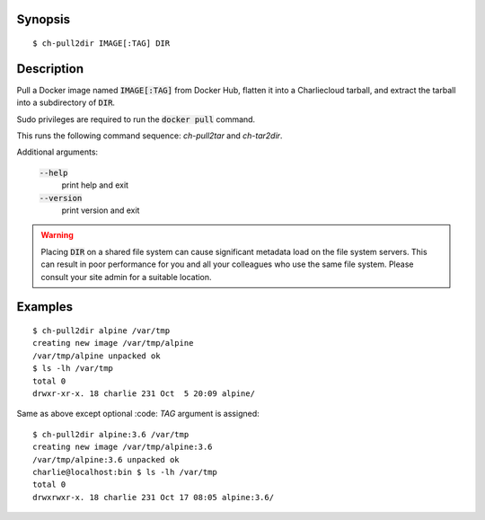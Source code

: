 Synopsis
========

::

  $ ch-pull2dir IMAGE[:TAG] DIR

Description
===========

Pull a Docker image named :code:`IMAGE[:TAG]` from Docker Hub, flatten it
into a Charliecloud tarball, and extract the tarball into a subdirectory of 
:code:`DIR`.

Sudo privileges are required to run the :code:`docker pull` command.

This runs the following command sequence: `ch-pull2tar` and `ch-tar2dir`.

Additional arguments:

  :code:`--help`
    print help and exit

  :code:`--version`
    print version and exit

.. warning::

   Placing :code:`DIR` on a shared file system can cause significant metadata
   load on the file system servers. This can result in poor performance for
   you and all your colleagues who use the same file system. Please consult
   your site admin for a suitable location.

Examples
========

::

  $ ch-pull2dir alpine /var/tmp
  creating new image /var/tmp/alpine
  /var/tmp/alpine unpacked ok
  $ ls -lh /var/tmp
  total 0
  drwxr-xr-x. 18 charlie 231 Oct  5 20:09 alpine/

Same as above except optional :code: `TAG` argument is assigned:

::

  $ ch-pull2dir alpine:3.6 /var/tmp
  creating new image /var/tmp/alpine:3.6
  /var/tmp/alpine:3.6 unpacked ok
  charlie@localhost:bin $ ls -lh /var/tmp
  total 0
  drwxrwxr-x. 18 charlie 231 Oct 17 08:05 alpine:3.6/
